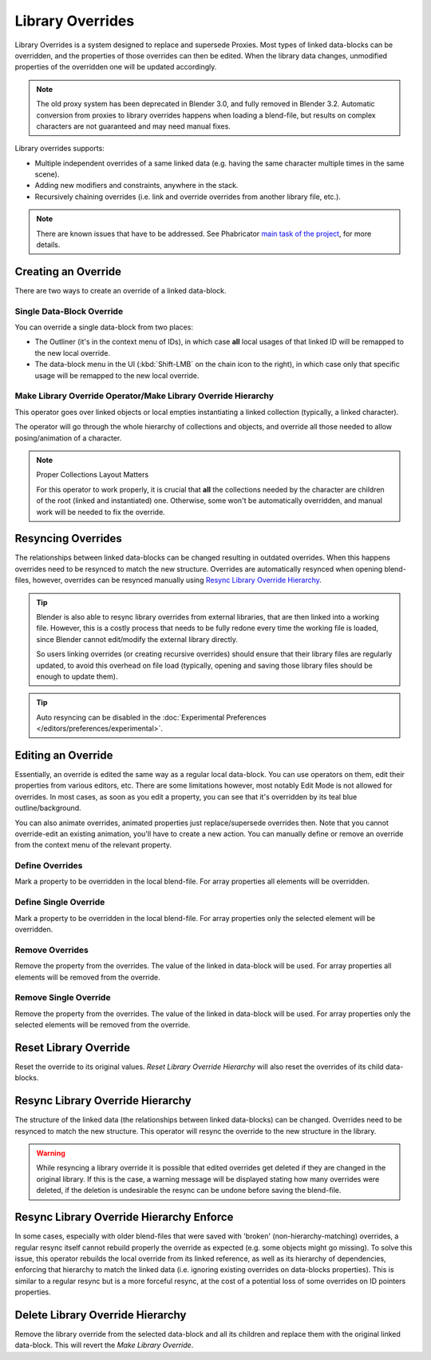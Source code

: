 
*****************
Library Overrides
*****************

Library Overrides is a system designed to replace and supersede
Proxies. Most types of linked data-blocks can be overridden, and the properties
of those overrides can then be edited. When the library data changes,
unmodified properties of the overridden one will be updated accordingly.

.. note::

   The old proxy system has been deprecated in Blender 3.0, and fully removed in Blender 3.2.
   Automatic conversion from proxies to library overrides happens when loading a blend-file,
   but results on complex characters are not guaranteed and may need manual fixes.

Library overrides supports:

- Multiple independent overrides of a same linked data
  (e.g. having the same character multiple times in the same scene).
- Adding new modifiers and constraints, anywhere in the stack.
- Recursively chaining overrides (i.e. link and override overrides from another library file, etc.).

.. - Overriding many more types of data-blocks, and selectively edit some of their properties
   (e.g. materials, textures...).

.. note::

   There are known issues that have to be addressed. See Phabricator `main task of the project
   <https://developer.blender.org/T73318>`__, for more details.


Creating an Override
====================

.. reference::

   :Editor:    3D Viewport and Outliner
   :Mode:      Object Mode
   :Menu:      :menuselection:`3D Viewport --> Header --> Object --> Relations --> Make Override Library`
               :menuselection:`Outliner --> Context Menu --> ID Data --> Make Library Override Hierarchy`
               :menuselection:`Outliner --> Context Menu --> ID Data --> Make Library Override`

There are two ways to create an override of a linked data-block.


Single Data-Block Override
--------------------------

You can override a single data-block from two places:

- The Outliner (it's in the context menu of IDs), in which case **all** local usages
  of that linked ID will be remapped to the new local override.
- The data-block menu in the UI (:kbd:`Shift-LMB` on the chain icon to the right),
  in which case only that specific usage will be remapped to the new local override.


.. _bpy.ops.object.make_override_library:

Make Library Override Operator/Make Library Override Hierarchy
--------------------------------------------------------------

This operator goes over linked objects or local empties instantiating a linked collection
(typically, a linked character).

The operator will go through the whole hierarchy
of collections and objects, and override all those needed to allow posing/animation of a character.

.. note:: Proper Collections Layout Matters

   For this operator to work properly, it is crucial that **all** the collections needed by
   the character are children of the root (linked and instantiated) one.
   Otherwise, some won't be automatically overridden, and manual work will be needed to fix the override.


Resyncing Overrides
===================

The relationships between linked data-blocks can be changed resulting in outdated overrides.
When this happens overrides need to be resynced to match the new structure.
Overrides are automatically resynced when opening blend-files, however,
overrides can be resynced manually using `Resync Library Override Hierarchy`_.

.. tip::

   Blender is also able to resync library overrides from external libraries, that are then linked into a
   working file. However, this is a costly process that needs to be fully redone every time the working
   file is loaded, since Blender cannot edit/modify the external library directly.
   
   So users linking overrides (or creating recursive overrides) should ensure that their library files are
   regularly updated, to avoid this overhead on file load (typically, opening and saving those library files
   should be enough to update them).

.. tip::

   Auto resyncing can be disabled in the :doc:`Experimental Preferences </editors/preferences/experimental>`.


Editing an Override
===================

Essentially, an override is edited the same way as a regular local data-block.
You can use operators on them, edit their properties from various editors, etc.
There are some limitations however, most notably Edit Mode is not allowed for overrides.
In most cases, as soon as you edit a property, you can see that it's overridden by its teal blue
outline/background.

You can also animate overrides, animated properties just replace/supersede overrides then.
Note that you cannot override-edit an existing animation, you'll have to create a new action.
You can manually define or remove an override from the context menu of the relevant property.


.. _bpy.ops.ui.override_type_set_button:

Define Overrides
----------------

.. reference::

   :Editor:    Any
   :Mode:      Object Mode
   :Property:  :menuselection:`Context Menu --> Define Overrides`
               :menuselection:`Context Menu --> Define Override`

Mark a property to be overridden in the local blend-file. For array properties
all elements will be overridden.


Define Single Override
----------------------

.. reference::

   :Editor:    Any
   :Mode:      Object Mode
   :Property:  :menuselection:`Context Menu --> Define Single Override`

Mark a property to be overridden in the local blend-file. For array properties only
the selected element will be overridden.


.. _bpy.ops.ui.remove_override_button:

Remove Overrides
----------------

.. reference::

   :Editor:    Any
   :Mode:      Object Mode
   :Property:  :menuselection:`Context Menu --> Remove Overrides`
               :menuselection:`Context Menu --> Remove Override`

Remove the property from the overrides. The value of the linked in data-block will be used.
For array properties all elements will be removed from the override.


Remove Single Override
----------------------

.. reference::

   :Editor:    Any
   :Mode:      Object Mode
   :Property:  :menuselection:`Context Menu --> Remove Single Override`

Remove the property from the overrides. The value of the linked in data-block will be used.
For array properties only the selected elements will be removed from the override.


Reset Library Override
======================

.. reference::

   :Editor:    Outliner
   :Mode:      Object Mode
   :Outliner:  :menuselection:`Context Menu --> ID Data --> Reset Library Override`
               :menuselection:`Context Menu --> ID Data --> Reset Library Override Hierarchy`

Reset the override to its original values. *Reset Library Override Hierarchy* will also reset
the overrides of its child data-blocks.


Resync Library Override Hierarchy
=================================

.. reference::

   :Editor:    Outliner
   :Mode:      Object Mode
   :Outliner:  :menuselection:`Context Menu --> ID Data --> Resync Library Override Hierarchy`

The structure of the linked data (the relationships between linked data-blocks) can be changed.
Overrides need to be resynced to match the new structure. This operator will resync the override
to the new structure in the library.

.. warning::

   While resyncing a library override it is possible that edited overrides
   get deleted if they are changed in the original library.
   If this is the case, a warning message will be displayed stating how many overrides were deleted,
   if the deletion is undesirable the resync can be undone before saving the blend-file.


Resync Library Override Hierarchy Enforce
=========================================

.. reference::

   :Editor:    Outliner
   :Mode:      Object Mode
   :Outliner:  :menuselection:`Context Menu --> ID Data --> Resync Library Override Hierarchy Enforce`

In some cases, especially with older blend-files that were saved with 'broken' (non-hierarchy-matching) overrides,
a regular resync itself cannot rebuild properly the override as expected (e.g. some objects might go missing).
To solve this issue, this operator rebuilds the local override from its linked reference,
as well as its hierarchy of dependencies, enforcing that hierarchy to match the linked data
(i.e. ignoring existing overrides on data-blocks properties).
This is similar to a regular resync but is a more forceful resync,
at the cost of a potential loss of some overrides on ID pointers properties.


Delete Library Override Hierarchy
=================================

.. reference::

   :Editor:    Outliner
   :Mode:      Object Mode
   :Outliner:  :menuselection:`Context Menu --> ID Data --> Delete Library Override Hierarchy`

Remove the library override from the selected data-block and all its children and replace them with
the original linked data-block. This will revert the *Make Library Override*.
